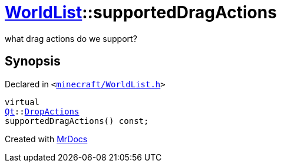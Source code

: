 [#WorldList-supportedDragActions]
= xref:WorldList.adoc[WorldList]::supportedDragActions
:relfileprefix: ../
:mrdocs:


what drag actions do we support?



== Synopsis

Declared in `&lt;https://github.com/PrismLauncher/PrismLauncher/blob/develop/launcher/minecraft/WorldList.h#L71[minecraft&sol;WorldList&period;h]&gt;`

[source,cpp,subs="verbatim,replacements,macros,-callouts"]
----
virtual
xref:Qt.adoc[Qt]::xref:Qt/DropActions.adoc[DropActions]
supportedDragActions() const;
----



[.small]#Created with https://www.mrdocs.com[MrDocs]#
